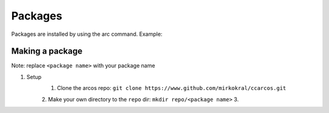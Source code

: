 Packages
========

Packages are installed by using the arc command.
Example:

.. code-block:: sh
    :linenos:

        root@arcos /user/root # arc install craft
        These packages will be installed:

        rednet craft

        Do you want to proceed? [y/n] y
        (1/2) rednet
        (2/2) craft
        Done
        root@arcos /user/root # craft
        CraftOS 1.8 Compat on arcos 24.08 "Vertica" (Alpha release)
        missingno
        > hello
        Hello, world!
        >

Making a package
----------------
| Note: replace ``<package name>`` with your package name

1. Setup
    1. Clone the arcos repo: ``git clone https://www.github.com/mirkokral/ccarcos.git``
    2. Make your own directory to the ``repo`` dir: ``mkdir repo/<package name>``
    3.
